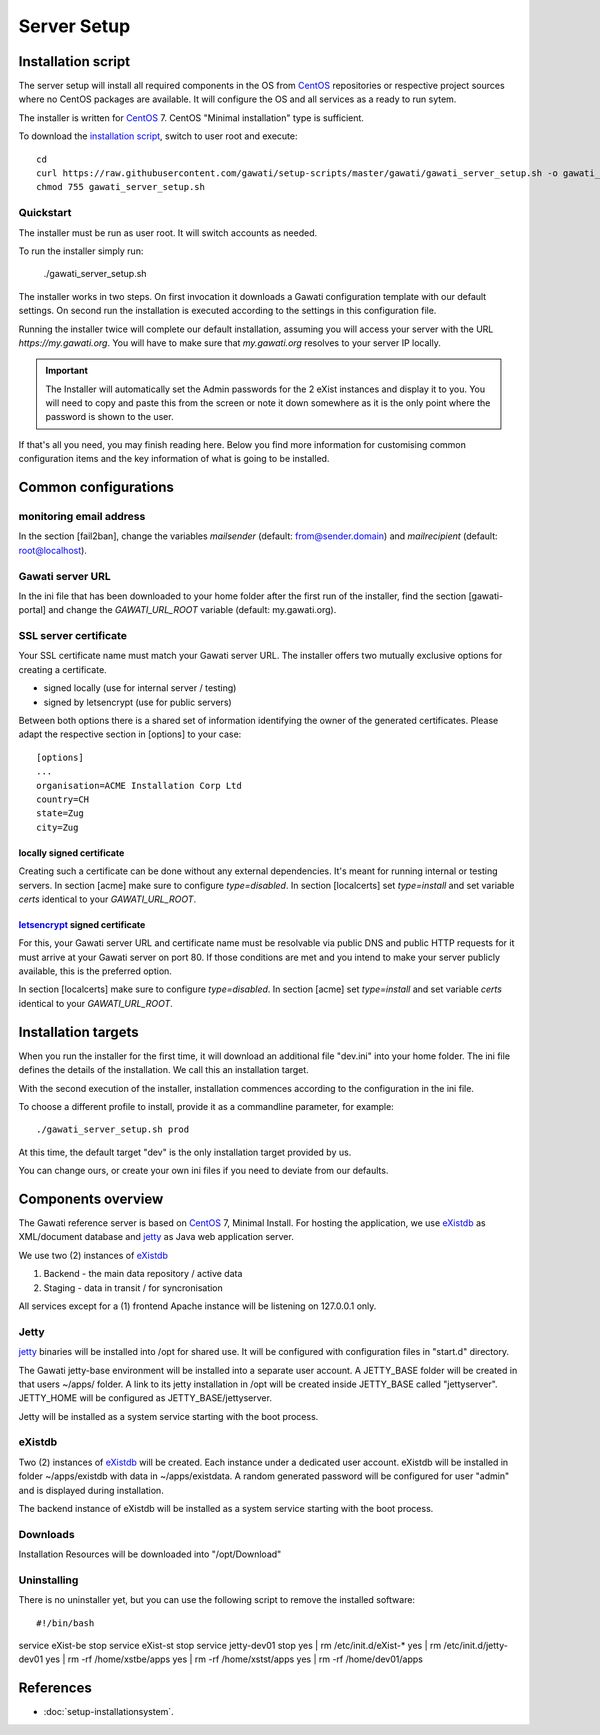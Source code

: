 Server Setup
############

Installation script
*******************

The server setup will install all required components in the OS from `CentOS`_
repositories or respective project sources where no CentOS packages are available.
It will configure the OS and all services as a ready to run sytem.

The installer is written for `CentOS`_ 7. CentOS "Minimal installation" type
is sufficient.

To download the `installation script`_, switch to user root and execute::

 cd
 curl https://raw.githubusercontent.com/gawati/setup-scripts/master/gawati/gawati_server_setup.sh -o gawati_server_setup.sh
 chmod 755 gawati_server_setup.sh

Quickstart
==========

The installer must be run as user root. It will switch accounts as needed.

To run the installer simply run:

 ./gawati_server_setup.sh

The installer works in two steps. On first invocation it downloads a Gawati
configuration template with our default settings. On second run the
installation is executed according to the settings in this configuration file.

Running the installer twice will complete our default installation, assuming you
will access your server with the URL *https://my.gawati.org*. You will have to
make sure that *my.gawati.org* resolves to your server IP locally.

.. important::
   The Installer will automatically set the Admin passwords for the 2 eXist instances 
   and display it to you. You will need to copy and paste this from the screen or note it down somewhere as it is 
   the only point where the password is shown to the user.

If that's all you need, you may finish reading here. Below you find more
information for customising common configuration items and the key information
of what is going to be installed.


Common configurations
*********************

monitoring email address
========================

In the section [fail2ban], change the variables *mailsender* (default:
from@sender.domain) and *mailrecipient* (default: root@localhost).

Gawati server URL
=================

In the ini file that has been downloaded to your home folder after the first run
of the installer, find the section [gawati-portal] and change the
*GAWATI_URL_ROOT* variable (default: my.gawati.org).

SSL server certificate
=======================

Your SSL certificate name must match your Gawati server URL. The installer offers
two mutually exclusive options for creating a certificate.

- signed locally (use for internal server / testing)
- signed by letsencrypt (use for public servers)

Between both options there is a shared set of information identifying the owner
of the generated certificates. Please adapt the respective section in [options]
to your case::

  [options]
  ...
  organisation=ACME Installation Corp Ltd
  country=CH
  state=Zug
  city=Zug

locally signed certificate
--------------------------

Creating such a certificate can be done without any external dependencies. It's
meant for running internal or testing servers.
In section [acme] make sure to configure *type=disabled*. In section [localcerts]
set *type=install* and set variable *certs* identical to your *GAWATI_URL_ROOT*.

`letsencrypt`_ signed certificate
---------------------------------

For this, your Gawati server URL and certificate name must be resolvable via public
DNS and public HTTP requests for it must arrive at your Gawati server on port 80.
If those conditions are met and you intend to make your server publicly available,
this is the preferred option.

In section [localcerts] make sure to configure *type=disabled*. In section [acme]
set *type=install* and set variable *certs* identical to your *GAWATI_URL_ROOT*.


Installation targets
********************

When you run the installer for the first time, it will download an additional
file "dev.ini" into your home folder. The ini file defines the details of the
installation. We call this an installation target.

With the second execution of the installer, installation commences according to
the configuration in the ini file.

To choose a different profile to install, provide it as a commandline parameter,
for example::

 ./gawati_server_setup.sh prod

At this time, the default target "dev" is the only installation target provided by us.

You can change ours, or create your own ini files if you need to deviate from our defaults.

Components overview
*******************

The Gawati reference server is based on `CentOS`_ 7, Minimal Install.
For hosting the application, we use `eXistdb`_ as XML/document database and
`jetty`_ as Java web application server.

We use two (2) instances of `eXistdb`_

#. Backend - the main data repository / active data
#. Staging - data in transit / for syncronisation

All services except for a (1) frontend Apache instance will be listening on 127.0.0.1 only.

Jetty
=====

`jetty`_ binaries will be installed into /opt for shared use. It will be
configured with configuration files in "start.d" directory.

The Gawati jetty-base environment will be installed into a separate user account.
A JETTY_BASE folder will be created in that users ~/apps/ folder.
A link to its jetty installation in /opt will be created inside JETTY_BASE called
"jettyserver". JETTY_HOME will be configured as JETTY_BASE/jettyserver.

Jetty will be installed as a system service starting with the boot process.

eXistdb
=======

Two (2) instances of `eXistdb`_ will be created. Each instance under a dedicated
user account. eXistdb will be installed in folder ~/apps/existdb with data in
~/apps/existdata. A random generated password will be configured for user "admin"
and is displayed during installation.

The backend instance of eXistdb will be installed as a system service starting
with the boot process.

Downloads
=========

Installation Resources will be downloaded into "/opt/Download"

Uninstalling
============

There is no uninstaller yet, but you can use the following script to remove the installed software::

#!/bin/bash
service eXist-be stop
service eXist-st stop
service jetty-dev01 stop
yes | rm /etc/init.d/eXist-*
yes | rm /etc/init.d/jetty-dev01
yes | rm -rf /home/xstbe/apps
yes | rm -rf /home/xstst/apps
yes | rm -rf /home/dev01/apps


References
**********

- :doc:`setup-installationsystem`.


.. _CentOS: https://www.centos.org
.. _letsencrypt: https://letsencrypt.org
.. _eXistdb: http://www.exist-db.org
.. _installation script: https://raw.githubusercontent.com/gawati/setup-scripts/master/gawati/gawati_server_setup.sh
.. _jetty: http://www.eclipse.org/jetty/
